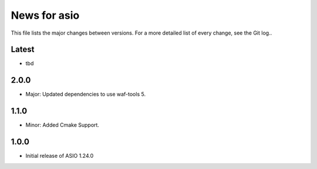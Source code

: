 News for asio
=============

This file lists the major changes between versions. For a more detailed list of
every change, see the Git log..

Latest
------
* tbd

2.0.0
-----
* Major: Updated dependencies to use waf-tools 5.

1.1.0
-----
* Minor: Added Cmake Support.

1.0.0
-----
* Initial release of ASIO 1.24.0
